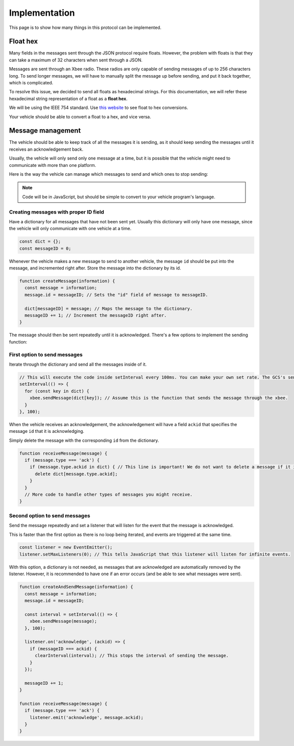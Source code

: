 ==============
Implementation
==============

This page is to show how many things in this protocol can be implemented.

Float hex
=========

Many fields in the messages sent through the JSON protocol require floats. However, the problem with floats is that they can take a maximum of 32 characters when sent through a JSON.

Messages are sent through an Xbee radio. These radios are only capable of sending messages of up to 256 characters long. To send longer messages, we will have to manually split the message up before sending, and put it back together, which is complicated.

To resolve this issue, we decided to send all floats as hexadecimal strings. For this documentation, we will refer these hexadecimal string representation of a float as a **float hex**.

We will be using the IEEE 754 standard. Use `this website <https://gregstoll.com/~gregstoll/floattohex/>`_ to see float to hex conversions.

Your vehicle should be able to convert a float to a hex, and vice versa.

Message management
==================

The vehicle should be able to keep track of all the messages it is sending, as it should keep sending the messages until it receives an acknowledgement back.

Usually, the vehicle will only send only one message at a time, but it is possible that the vehicle might need to communicate with more than one platform.

Here is the way the vehicle can manage which messages to send and which ones to stop sending:

.. note:: Code will be in JavaScript, but should be simple to convert to your vehicle program's language.

Creating messages with proper ID field
--------------------------------------

Have a dictionary for all messages that have not been sent yet. Usually this dictionary will only have one message, since the vehicle will only communicate with one vehicle at a time.

.. code-block:: js

  const dict = {};
  const messageID = 0;

Whenever the vehicle makes a new message to send to another vehicle, the message ``id`` should be put into the message, and incremented right after. Store the message into the dictionary by its id.

.. code-block:: js

  function createMessage(information) {
    const message = information;
    message.id = messageID; // Sets the "id" field of message to messageID.

    dict[messageID] = message; // Maps the message to the dictionary.
    messageID += 1; // Increment the messageID right after.
  }

The message should then be sent repeatedly until it is acknowledged. There's a few options to implement the sending function:

First option to send messages
-----------------------------

Iterate through the dictionary and send all the messages inside of it.

.. code-block:: js

  // This will execute the code inside setInterval every 100ms. You can make your own set rate. The GCS's send rate will be 100ms though.
  setInterval(() => {
    for (const key in dict) {
      xbee.sendMessage(dict[key]); // Assume this is the function that sends the message through the xbee.
    }
  }, 100);

When the vehicle receives an acknowledgement, the acknowledgement will have a field ``ackid`` that specifies the message ``id`` that it is acknowledging.

Simply delete the message with the corresponding ``id`` from the dictionary.

.. code-block:: js

  function receiveMessage(message) {
    if (message.type === 'ack') {
      if (message.type.ackid in dict) { // This line is important! We do not want to delete a message if it is not there in the first place.
        delete dict[message.type.ackid];
      }
    }
    // More code to handle other types of messages you might receive.
  }

Second option to send messages
------------------------------

Send the message repeatedly and set a listener that will listen for the event that the message is acknowledged.

This is faster than the first option as there is no loop being iterated, and events are triggered at the same time.

.. code-block:: js

  const listener = new EventEmitter();
  listener.setMaxListeners(0); // This tells JavaScript that this listener will listen for infinite events.

With this option, a dictionary is not needed, as messages that are acknowledged are automatically removed by the listener. However, it is recommended to have one if an error occurs (and be able to see what messages were sent).

.. code-block:: js

  function createAndSendMessage(information) {
    const message = information;
    message.id = messageID;

    const interval = setInterval(() => {
      xbee.sendMessage(message);
    }, 100);

    listener.on('acknowledge', (ackid) => {
      if (messageID === ackid) {
        clearInterval(interval); // This stops the interval of sending the message.
      }
    });

    messageID += 1;
  }

  function receiveMessage(message) {
    if (message.type === 'ack') {
      listener.emit('acknowledge', message.ackid);
    }
  }
